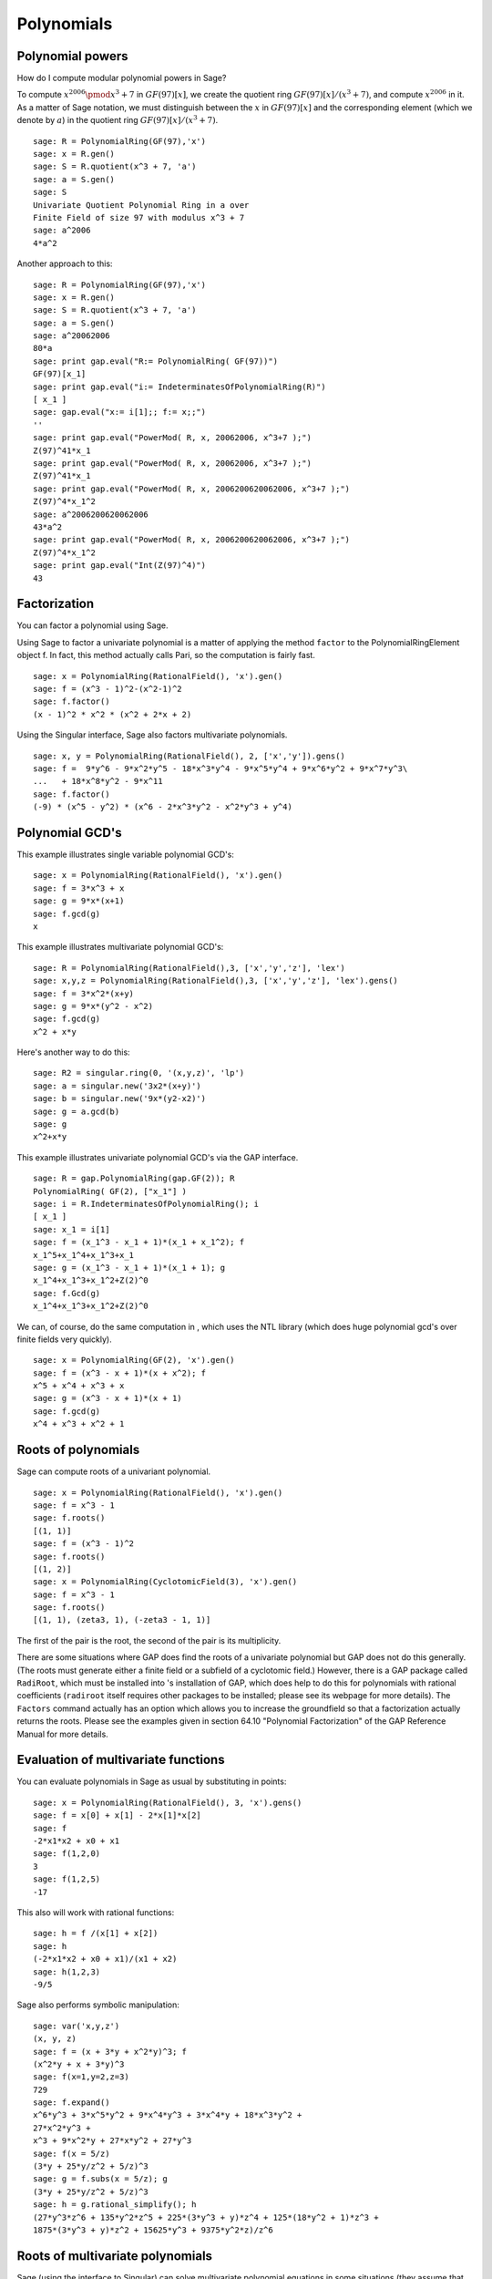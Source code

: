 ***********
Polynomials
***********

.. index::
   pair: polynomial; powers

.. _section-polynomialpower:

Polynomial powers
=================

How do I compute modular polynomial powers in Sage?

To compute :math:`x^{2006} \pmod {x^3 + 7}` in
:math:`GF(97)[x]`, we create the quotient ring
:math:`GF(97)[x]/(x^3+7)`, and compute :math:`x^{2006}` in it.
As a matter of Sage notation, we must distinguish between the
:math:`x` in :math:`GF(97)[x]` and the corresponding element
(which we denote by :math:`a`) in the quotient ring
:math:`GF(97)[x]/(x^3+7)`.

::

    sage: R = PolynomialRing(GF(97),'x')
    sage: x = R.gen()
    sage: S = R.quotient(x^3 + 7, 'a')
    sage: a = S.gen()
    sage: S
    Univariate Quotient Polynomial Ring in a over 
    Finite Field of size 97 with modulus x^3 + 7
    sage: a^2006
    4*a^2

Another approach to this:

::

    sage: R = PolynomialRing(GF(97),'x')
    sage: x = R.gen()
    sage: S = R.quotient(x^3 + 7, 'a')
    sage: a = S.gen()
    sage: a^20062006
    80*a
    sage: print gap.eval("R:= PolynomialRing( GF(97))")
    GF(97)[x_1]
    sage: print gap.eval("i:= IndeterminatesOfPolynomialRing(R)")
    [ x_1 ]
    sage: gap.eval("x:= i[1];; f:= x;;")
    ''
    sage: print gap.eval("PowerMod( R, x, 20062006, x^3+7 );")
    Z(97)^41*x_1
    sage: print gap.eval("PowerMod( R, x, 20062006, x^3+7 );")
    Z(97)^41*x_1
    sage: print gap.eval("PowerMod( R, x, 2006200620062006, x^3+7 );")
    Z(97)^4*x_1^2
    sage: a^2006200620062006
    43*a^2
    sage: print gap.eval("PowerMod( R, x, 2006200620062006, x^3+7 );")
    Z(97)^4*x_1^2
    sage: print gap.eval("Int(Z(97)^4)")
    43

.. index::
   pair: polynomial; factorization

.. _section-factor:

Factorization
=============

You can factor a polynomial using Sage.

Using Sage to factor a univariate polynomial is a matter of
applying the method ``factor`` to the PolynomialRingElement object f.
In fact, this method actually calls Pari, so the computation is
fairly fast.

::

    sage: x = PolynomialRing(RationalField(), 'x').gen()
    sage: f = (x^3 - 1)^2-(x^2-1)^2
    sage: f.factor()
    (x - 1)^2 * x^2 * (x^2 + 2*x + 2)

Using the Singular interface, Sage also factors multivariate
polynomials.

::

    sage: x, y = PolynomialRing(RationalField(), 2, ['x','y']).gens()
    sage: f =  9*y^6 - 9*x^2*y^5 - 18*x^3*y^4 - 9*x^5*y^4 + 9*x^6*y^2 + 9*x^7*y^3\ 
    ...   + 18*x^8*y^2 - 9*x^11
    sage: f.factor()
    (-9) * (x^5 - y^2) * (x^6 - 2*x^3*y^2 - x^2*y^3 + y^4)

.. index::
   pair: polynomial; gcd

Polynomial GCD's
================

This example illustrates single variable polynomial GCD's:

::

    sage: x = PolynomialRing(RationalField(), 'x').gen()
    sage: f = 3*x^3 + x
    sage: g = 9*x*(x+1)
    sage: f.gcd(g)
    x

This example illustrates multivariate polynomial GCD's:

::

    sage: R = PolynomialRing(RationalField(),3, ['x','y','z'], 'lex')
    sage: x,y,z = PolynomialRing(RationalField(),3, ['x','y','z'], 'lex').gens()
    sage: f = 3*x^2*(x+y)
    sage: g = 9*x*(y^2 - x^2)
    sage: f.gcd(g)
    x^2 + x*y

Here's another way to do this:

::

    sage: R2 = singular.ring(0, '(x,y,z)', 'lp')
    sage: a = singular.new('3x2*(x+y)')
    sage: b = singular.new('9x*(y2-x2)')
    sage: g = a.gcd(b)
    sage: g
    x^2+x*y

This example illustrates univariate polynomial GCD's via the GAP
interface.

::

    sage: R = gap.PolynomialRing(gap.GF(2)); R
    PolynomialRing( GF(2), ["x_1"] )
    sage: i = R.IndeterminatesOfPolynomialRing(); i
    [ x_1 ]
    sage: x_1 = i[1]
    sage: f = (x_1^3 - x_1 + 1)*(x_1 + x_1^2); f
    x_1^5+x_1^4+x_1^3+x_1
    sage: g = (x_1^3 - x_1 + 1)*(x_1 + 1); g
    x_1^4+x_1^3+x_1^2+Z(2)^0
    sage: f.Gcd(g)
    x_1^4+x_1^3+x_1^2+Z(2)^0

We can, of course, do the same computation in , which uses the NTL
library (which does huge polynomial gcd's over finite fields very
quickly).

::

    sage: x = PolynomialRing(GF(2), 'x').gen()
    sage: f = (x^3 - x + 1)*(x + x^2); f
    x^5 + x^4 + x^3 + x
    sage: g = (x^3 - x + 1)*(x + 1)
    sage: f.gcd(g)
    x^4 + x^3 + x^2 + 1

.. index::
   pair: polynomial; roots

.. _section-roots:

Roots of polynomials
====================

Sage can compute roots of a univariant polynomial.

::

    sage: x = PolynomialRing(RationalField(), 'x').gen()
    sage: f = x^3 - 1
    sage: f.roots()
    [(1, 1)]
    sage: f = (x^3 - 1)^2
    sage: f.roots()
    [(1, 2)]
    sage: x = PolynomialRing(CyclotomicField(3), 'x').gen()
    sage: f = x^3 - 1
    sage: f.roots()
    [(1, 1), (zeta3, 1), (-zeta3 - 1, 1)]

The first of the pair is the root, the second of the pair is its
multiplicity.

There are some situations where GAP does find the roots of a
univariate polynomial but GAP does not do this generally. (The
roots must generate either a finite field or a subfield of a
cyclotomic field.) However, there is a GAP package called
``RadiRoot``, which must be installed into 's installation of GAP,
which does help to do this for polynomials with rational
coefficients (``radiroot`` itself requires other packages to be
installed; please see its webpage for more details). The ``Factors``
command actually has an option which allows you to increase the
groundfield so that a factorization actually returns the roots.
Please see the examples given in section 64.10
"Polynomial Factorization" of the GAP Reference Manual for more
details.

.. index::
   pair: polynomial; evaluation

.. _section-evaluate:

Evaluation of multivariate functions
====================================

You can evaluate polynomials in Sage as usual by
substituting in points:

::

    sage: x = PolynomialRing(RationalField(), 3, 'x').gens()
    sage: f = x[0] + x[1] - 2*x[1]*x[2]
    sage: f
    -2*x1*x2 + x0 + x1
    sage: f(1,2,0)
    3
    sage: f(1,2,5)
    -17

This also will work with rational functions:

.. link

::

    sage: h = f /(x[1] + x[2])
    sage: h
    (-2*x1*x2 + x0 + x1)/(x1 + x2)
    sage: h(1,2,3)
    -9/5 

.. index::
   pair: polynomial; symbolic manipulation

Sage also performs symbolic manipulation:

::

    sage: var('x,y,z')
    (x, y, z)
    sage: f = (x + 3*y + x^2*y)^3; f
    (x^2*y + x + 3*y)^3
    sage: f(x=1,y=2,z=3)
    729
    sage: f.expand()
    x^6*y^3 + 3*x^5*y^2 + 9*x^4*y^3 + 3*x^4*y + 18*x^3*y^2 +
    27*x^2*y^3 + 
    x^3 + 9*x^2*y + 27*x*y^2 + 27*y^3
    sage: f(x = 5/z)
    (3*y + 25*y/z^2 + 5/z)^3
    sage: g = f.subs(x = 5/z); g
    (3*y + 25*y/z^2 + 5/z)^3
    sage: h = g.rational_simplify(); h
    (27*y^3*z^6 + 135*y^2*z^5 + 225*(3*y^3 + y)*z^4 + 125*(18*y^2 + 1)*z^3 + 
    1875*(3*y^3 + y)*z^2 + 15625*y^3 + 9375*y^2*z)/z^6

Roots of multivariate polynomials
=================================

Sage (using the interface to Singular) can solve multivariate polynomial
equations in some situations (they assume that the solutions form a
zero-dimensional variety) using Gröbner bases. Here is a simple
example:

::

    sage: R = PolynomialRing(QQ, 2, 'ab', order='lp')
    sage: a,b = R.gens()
    sage: I = (a^2-b^2-3, a-2*b)*R
    sage: B = I.groebner_basis(); B
    [a - 2*b, b^2 - 1]

So :math:`b=\pm 1` and :math:`a=2b`.

.. index:
   pair: polynomial; Groebner basis of ideal

.. _section-groebner:

Gröbner bases
=============

This computation uses Singular behind the scenes to
compute the Gröbner basis. 

::

    sage: R = PolynomialRing(QQ, 4, 'abcd', order='lp')
    sage: a,b,c,d = R.gens()
    sage: I = (a+b+c+d, a*b+a*d+b*c+c*d, a*b*c+a*b*d+a*c*d+b*c*d, a*b*c*d-1)*R; I
    Ideal (a + b + c + d, a*b + a*d + b*c + c*d, a*b*c + a*b*d + a*c*d + b*c*d, 
    a*b*c*d - 1) of Multivariate Polynomial Ring in a, b, c, d over Rational Field
    sage: B = I.groebner_basis(); B
    [a + b + c + d, 
     b^2 + 2*b*d + d^2, 
     b*c - b*d + c^2*d^4 + c*d - 2*d^2, 
     b*d^4 - b + d^5 - d, 
     c^3*d^2 + c^2*d^3 - c - d, 
     c^2*d^6 - c^2*d^2 - d^4 + 1]

You can work with multiple rings without having to switch back and
forth like in Singular. For example,

::

    sage: a,b,c = QQ['a,b,c'].gens()
    sage: X,Y = GF(7)['X,Y'].gens()
    sage: I = ideal(a, b^2, b^3+c^3)
    sage: J = ideal(X^10 + Y^10)
    
    sage: I.minimal_associated_primes ()
    [Ideal (c, b, a) of Multivariate Polynomial Ring in a, b, c over Rational Field]
    
    sage: J.minimal_associated_primes ()     # slightly random output
    [Ideal (Y^4 + 3*X*Y^3 + 4*X^2*Y^2 + 4*X^3*Y + X^4) of Multivariate Polynomial 
    Ring in X, Y over Finite Field of size 7, 
     Ideal (Y^4 + 4*X*Y^3 + 4*X^2*Y^2 + 3*X^3*Y + X^4) of Multivariate Polynomial 
    Ring in X, Y over Finite Field of size 7, 
     Ideal (Y^2 + X^2) of Multivariate Polynomial Ring in X, Y over Finite Field 
    of size 7]

All the real work is done by Singular.

Sage also includes ``gfan`` which provides other fast algorithms for
computing Gröbner bases. See the section on "Gröbner fans" in the
Reference Manual for more details.
